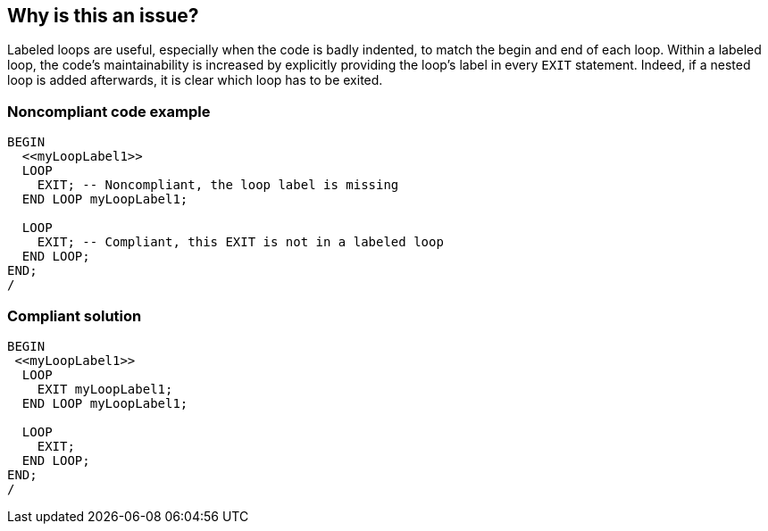 == Why is this an issue?

Labeled loops are useful, especially when the code is badly indented, to match the begin and end of each loop. Within a labeled loop, the code's maintainability is increased by explicitly providing the loop's label in every ``++EXIT++`` statement. Indeed, if a nested loop is added afterwards, it is clear which loop has to be exited.


=== Noncompliant code example

[source,sql]
----
BEGIN
  <<myLoopLabel1>>
  LOOP
    EXIT; -- Noncompliant, the loop label is missing
  END LOOP myLoopLabel1;

  LOOP
    EXIT; -- Compliant, this EXIT is not in a labeled loop
  END LOOP;
END;
/
----


=== Compliant solution

[source,sql]
----
BEGIN
 <<myLoopLabel1>>
  LOOP
    EXIT myLoopLabel1;
  END LOOP myLoopLabel1;

  LOOP
    EXIT;
  END LOOP;
END;
/
----

ifdef::env-github,rspecator-view[]

'''
== Implementation Specification
(visible only on this page)

=== Message

Label this "EXIT" statement.


endif::env-github,rspecator-view[]
